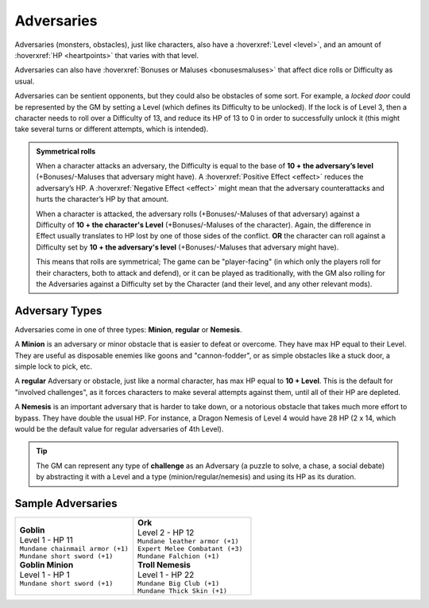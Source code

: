 .. _adversaries:

Adversaries
-----------

Adversaries (monsters, obstacles), just like characters, also have a :hoverxref:`Level <level>`, and an amount of :hoverxref:`HP <heartpoints>` that varies with that level.

Adversaries can also have :hoverxref:`Bonuses or Maluses <bonusesmaluses>` that affect dice rolls or Difficulty as usual.

Adversaries can be sentient opponents, but they could also be obstacles of some sort. For example, a *locked door* could be represented by the GM by setting a Level (which defines its Difficulty to be unlocked). If the lock is of Level 3, then a character needs to roll over a Difficulty of 13, and reduce its HP of 13 to 0 in order to successfully unlock it (this might take several turns or different attempts, which is intended).

.. admonition:: Symmetrical rolls

   When a character attacks an adversary, the Difficulty is equal to the base of **10 + the adversary’s level** (+Bonuses/-Maluses that adversary might have). A :hoverxref:`Positive Effect <effect>` reduces the adversary’s HP. A :hoverxref:`Negative Effect <effect>` might mean that the adversary counterattacks and hurts the character’s HP by that amount.

   When a character is attacked, the adversary rolls (+Bonuses/-Maluses of that adversary) against a Difficulty of **10 + the character's Level** (+Bonuses/-Maluses of the character).  Again, the difference in Effect usually translates to HP lost by one of those sides of the conflict. **OR** the character can roll against a Difficulty set by **10 + the adversary's level** (+Bonuses/-Maluses that adversary might have).

   This means that rolls are symmetrical; The game can be "player-facing" (in which only the players roll for their characters, both to attack and defend), or it can be played as traditionally, with the GM also rolling for the Adversaries against a Difficulty set by the Character (and their level, and any other relevant mods).


Adversary Types
~~~~~~~~~~~~~~~

Adversaries come in one of three types: **Minion**, **regular** or **Nemesis**.

A **Minion** is an adversary or minor obstacle that is easier to defeat or overcome. They have max HP equal to their Level.  They are useful as disposable enemies like goons and "cannon-fodder", or as simple obstacles like a stuck door, a simple lock to pick, etc.

A **regular** Adversary or obstacle, just like a normal character, has max HP equal to **10 + Level**. This is the default for "involved challenges", as it forces characters to make several attempts against them, until all of their HP are depleted.

A **Nemesis** is an important adversary that is harder to take down, or a notorious obstacle that takes much more effort to bypass. They have double the usual HP. For instance, a Dragon Nemesis of Level 4 would have 28 HP (2 x 14, which would be the default value for regular adversaries of 4th Level).

.. _challenges:

.. tip::

   The GM can represent any type of **challenge** as an Adversary (a puzzle to solve, a chase, a social debate) by abstracting it with a Level and a type (minion/regular/nemesis) and using its HP as its duration.

Sample Adversaries
~~~~~~~~~~~~~~~~~~

.. list-table::
   :widths: 50, 50

   * - .. container:: adversary1

            | **Goblin**                  
            | Level 1 - HP 11             
            | ``Mundane chainmail armor (+1)``
            | ``Mundane short sword (+1)``    

            | **Goblin Minion**       
            | Level 1 - HP 1          
            | ``Mundane short sword (+1)``

     - .. container:: adversary2

            | **Ork**                    
            | Level 2 - HP 12            
            | ``Mundane leather armor (+1)`` 
            | ``Expert Melee Combatant (+3)``
            | ``Mundane Falchion (+1)``      

            | **Troll Nemesis**      
            | Level 1 - HP 22        
            | ``Mundane Big Club (+1)``  
            | ``Mundane Thick Skin (+1)``